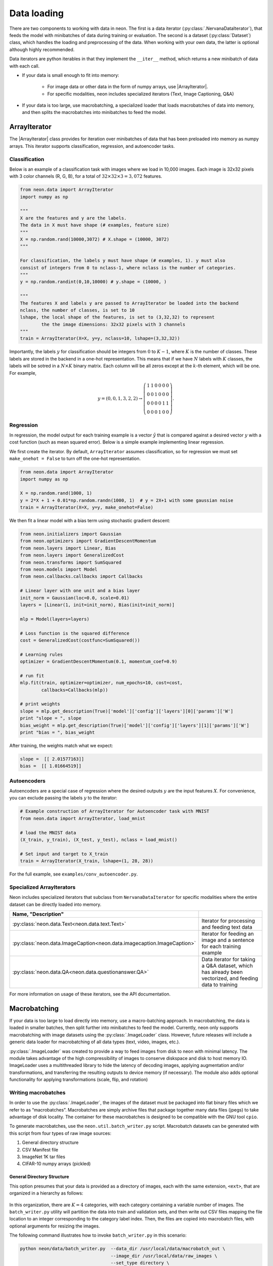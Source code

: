 Data loading
============

There are two components to working with data in neon. The first is a
data iterator (:py:class:`.NervanaDataIterator`), that feeds the model with
minibatches of data during training or evaluation. The second is a
dataset (:py:class:`Dataset`) class, which handles the loading and preprocessing
of the data. When working with your own data, the latter is optional
although highly recommended.

Data iterators are python iterables in that they implement the
``__iter__`` method, which returns a new minibatch of data with each
call.

* If your data is small enough to fit into memory:

    * For image data or other data in the form of numpy arrays, use |ArrayIterator|.
    * For specific modalities, neon includes specialized iterators (Text, Image Captioning, Q&A)

* If your data is too large, use macrobatching, a specialized loader that loads macrobatches of data into memory, and then splits the macrobatches into minibatches to feed the model.

ArrayIterator
-------------

The |ArrayIterator| class provides for iteration over
minibatches of data that has been preloaded into memory as numpy arrays.
This iterator supports classification, regression, and autoencoder
tasks.

Classification
~~~~~~~~~~~~~~

Below is an example of a classification task with images where we load
in 10,000 images. Each image is 32x32 pixels with 3 color channels (R,
G, B), for a total of :math:`32\times32\times3=3,072` features.

.. code-block:: python

    from neon.data import ArrayIterator
    import numpy as np

    """
    X are the features and y are the labels.
    The data in X must have shape (# examples, feature size)
    """
    X = np.random.rand(10000,3072) # X.shape = (10000, 3072)
    """

    For classification, the labels y must have shape (# examples, 1). y must also
    consist of integers from 0 to nclass-1, where nclass is the number of categories.
    """
    y = np.random.randint(0,10,10000) # y.shape = (10000, )

    """
    The features X and labels y are passed to ArrayIterator be loaded into the backend
    nclass, the number of classes, is set to 10
    lshape, the local shape of the features, is set to (3,32,32) to represent
            the the image dimensions: 32x32 pixels with 3 channels
    """
    train = ArrayIterator(X=X, y=y, nclass=10, lshape=(3,32,32))

Importantly, the labels :math:`y` for classification should be integers from :math:`0` to :math:`K-1`,  where
:math:`K` is the number of classes. These labels are stored in the backend in a one-hot representation. This means that if we have :math:`N` labels with :math:`K` classes, the labels will be sotred in a :math:`N \times K` binary matrix. Each column will be all zeros except at the :math:`k`-th element, which will be one. For example,

.. math::

   y = (0,0,1,3,2,2) \rightarrow \left( \begin{array}{cccccc}
   1 & 1 & 0 & 0 & 0 & 0\\
   0 & 0& 1 & 0 & 0 & 0 \\
   0 & 0& 0 & 0 & 1 & 1\\
   0 & 0& 0 & 1 & 0 & 0 \end{array}  \right).

Regression
~~~~~~~~~~

In regression, the model output for each training example is a vector :math:`\hat{y}` that is compared against a desired vector :math:`y` with a cost function (such as mean squared error). Below is a simple example implementing linear regression.

We first create the iterator. By default, ``ArrayIterator`` assumes
classification, so for regression we must set ``make_onehot = False`` to
turn off the one-hot representation.

.. code-block:: python

    from neon.data import ArrayIterator
    import numpy as np

    X = np.random.rand(1000, 1)
    y = 2*X + 1 + 0.01*np.random.randn(1000, 1)  # y = 2X+1 with some gaussian noise
    train = ArrayIterator(X=X, y=y, make_onehot=False)

We then fit a linear model with a bias term using stochastic gradient
descent:

.. code-block:: python

    from neon.initializers import Gaussian
    from neon.optimizers import GradientDescentMomentum
    from neon.layers import Linear, Bias
    from neon.layers import GeneralizedCost
    from neon.transforms import SumSquared
    from neon.models import Model
    from neon.callbacks.callbacks import Callbacks

    # Linear layer with one unit and a bias layer
    init_norm = Gaussian(loc=0.0, scale=0.01)
    layers = [Linear(1, init=init_norm), Bias(init=init_norm)]

    mlp = Model(layers=layers)

    # Loss function is the squared difference
    cost = GeneralizedCost(costfunc=SumSquared())

    # Learning rules
    optimizer = GradientDescentMomentum(0.1, momentum_coef=0.9)

    # run fit
    mlp.fit(train, optimizer=optimizer, num_epochs=10, cost=cost,
            callbacks=Callbacks(mlp))

    # print weights
    slope = mlp.get_description(True)['model']['config']['layers'][0]['params']['W']
    print "slope = ", slope
    bias_weight = mlp.get_description(True)['model']['config']['layers'][1]['params']['W']
    print "bias = ", bias_weight

After training, the weights match what we expect:

.. code-block:: python

    slope =  [[ 2.01577163]]
    bias =  [[ 1.01664519]]

Autoencoders
~~~~~~~~~~~~

Autoencoders are a special case of regression where the desired outputs :math:`y` are the input features :math:`X`. For convenience, you can exclude passing the labels :math:`y` to the iterator:

.. code-block:: python

    # Example construction of ArrayIterator for Autoencoder task with MNIST
    from neon.data import ArrayIterator, load_mnist

    # load the MNIST data
    (X_train, y_train), (X_test, y_test), nclass = load_mnist()

    # Set input and target to X_train
    train = ArrayIterator(X_train, lshape=(1, 28, 28))

For the full example, see ``examples/conv_autoencoder.py``.

Specialized ArrayIterators
~~~~~~~~~~~~~~~~~~~~~~~~~~

Neon includes specialized iterators that subclass from
``NervanaDataIterator`` for specific modalities where the entire dataset
can be directly loaded into memory.

.. csv-table::
   :header: "Name", "Description"
   :widths: 20, 40
   :escape: ~
   :delim: |

   :py:class:`neon.data.Text<neon.data.text.Text>` | Iterator for processing and feeding text data
   :py:class:`neon.data.ImageCaption<neon.data.imagecaption.ImageCaption>` | Iterator for feeding an image and a sentence for each training example
   :py:class:`neon.data.QA<neon.data.questionanswer.QA>` | Data iterator for taking a Q&A dataset, which has already been vectorized, and feeding data to training

For more information on usage of these iterators, see the API
documentation.

Macrobatching
-------------

If your data is too large to load directly into memory, use a
macro-batching approach. In macrobatching, the data is loaded in smaller
batches, then split further into minibatches to feed the model.
Currently, neon only supports macrobatching with image datasets using
the :py:class:`.ImageLoader` class. However, future releases will
include a generic data loader for macrobatching of all data types (text,
video, images, etc.).

:py:class:`.ImageLoader` was created to provide a way to feed images
from disk to neon with minimal latency. The module takes advantage of
the high compressibility of images to conserve diskspace and disk to
host memory IO. ImageLoader uses a multithreaded library to hide the
latency of decoding images, applying augmentation and/or
transformations, and transferring the resulting outputs to device memory
(if necessary). The module also adds optional functionality for applying
transformations (scale, flip, and rotation)

Writing macrobatches
~~~~~~~~~~~~~~~~~~~~

In order to use the :py:class:`.ImageLoader`, the images of the dataset
must be packaged into flat binary files which we refer to as
“macrobatches”. Macrobatches are simply archive files that package
together many data files (jpegs) to take advantage of disk locality. The
container for these macrobatches is designed to be compatible with the
GNU tool ``cpio``.

To generate macrobatches, use the ``neon.util.batch_writer.py`` script.
Macrobatch datasets can be generated with this script from four types of
raw image sources:

1. General directory structure

2. CSV Manifest file

3. ImageNet 1K tar files

4. CIFAR-10 numpy arrays (pickled)

General Directory Structure
^^^^^^^^^^^^^^^^^^^^^^^^^^^

This option presumes that your data is provided as a directory of
images, each with the same extension, ``<ext>``, that are organized in a
hierarchy as follows:

.. figure:: assets/image_loader_data_structure_v2.jpg

In this organization, there are :math:`K=4` categories, with each category containing a variable number of images.
The ``batch_writer.py`` utility will partition the data into train and
validation sets, and then write out CSV files mapping the file location
to an integer corresponding to the category label index. Then, the files
are copied into macrobatch files, with optional arguments for resizing
the images.

The following command illustrates how to invoke ``batch_writer.py`` in
this scenario:

.. code-block:: python

    python neon/data/batch_writer.py  --data_dir /usr/local/data/macrobatch_out \
                                      --image_dir /usr/local/data/raw_images \
                                      --set_type directory \
                                      --target_size 256 \
                                      --macro_size 5000 \
                                      --file_pattern "*.jpg"

In this command, the images will be loaded from
*/usr/local/data/raw_images* and the macrobatches written to
*/usr/local/data/macrobatch_out*. Images that are larger than the
``target_size=256`` will be scaled down (e.g. a 512x768 image will be
rescaled to 256x384, but a 128x128 will be untouched). Each macrobatch
will have at most ``macro_size=5000`` images.

CSV Manifest file
^^^^^^^^^^^^^^^^^

This user can provide training and validation *csv.gz* files, each
containing files and label indexes. The two required files are
*train_file.csv.gz* and *val_file.csv.gz*. They should each contain
one record per line, and be formatted as:

.. code-block:: bash

    <path_to_image_1>.<ext>,<label_1>
    <path_to_image_2>.<ext>,<label_2>
    ...
    <path_to_image_N>.<ext>,<label_N>

For example, the above images could be provided as:

.. code-block:: bash

    /image_dir/faces/naveen_rao.jpg, 0
    /image_dir/faces/arjun_bansal.jpg, 0
    /image_dir/faces/amir_khosrowshahi.jpg, 0
    /image_dir/fruits/apple.jpg, 1
    /image_dir/fruits/pear.jpg, 1
    /image_dir/animals/lion.jpg, 2
    /image_dir/animals/tiger.jpg, 2
    ...
    /image_dir/vehicles/toyota.jpg, 3

Note that the train file is not shuffled during batch creation, so the
user should take care to shuffle the lines when creating
*train_file.csv.gz*.

If the specified paths are not absolute (i.e. starts with ‘/’), then the
path will be assumed to be relative to the location of the csv file.

The batch writer can then be invoked by calling:

.. code-block:: bash

    python neon/data/batch_writer.py  --data_dir /usr/local/data/macrobatch_out \
                                      --image_dir /location/of/csv_files \
                                      --set_type csv

ImageNet 1K tar files
^^^^^^^^^^^^^^^^^^^^^

The Imagenet task is recognition task is described on the
`ILSVRC <http://www.image-net.org/challenges/LSVRC/>`__ website. The
1.3M training images, 50K validation images, and development kit are
provided as TAR archives. Because the images are organized in a way that
makes them unamenable to the generalized directory structure described
above, we provide some special handling to properly unpack the TARs and
correctly associate the category names to the integer labels. ImageNet
macrobatches can be created using the following command:

.. code-block:: bash

    python neon/data/batch_writer.py  --data_dir /usr/local/data/macrobatch_out \
                                      --image_dir /usr/local/data/I1K_tar_location \
                                      --set_type i1k

In this command, the ``file_pattern``, ``target_size``, and
``macro_size`` arguments are handled as defaults. The only difference
are the ``set_type`` argument and the ``image_dir`` argument. The
``image_dir`` should contain the three TAR files that are provided by
ILSVRC:

.. code-block:: bash

    ILSVRC2012_img_train.tar
    ILSVRC2012_img_val.tar
    ILSVRC2012_devkit_t12.tar.gz

Ensure that the disk where ``data_dir`` is located has sufficient space
to hold the resulting macrobatches as well as space for the unpacked
images (these can be deleted once the macrobatches have been written).
Since the dataset is relatively large, an SSD can greatly speed up the
batch writing process.

CIFAR-10 pickled numpy arrays
^^^^^^^^^^^^^^^^^^^^^^^^^^^^^

The CIFAR10 dataset is provided as a pickled set of numpy arrays
containing the uncompressed pixel buffers of each image. This dataset is
small enough to easily fit in host memory. However, the
|ArrayIterator| module does not allow for random flipping, cropping,
or shuffling. We therefore added the ability to write out CIFAR10 data
as macrobatches to work with :py:class:`.ImageLoader` :

.. code-block:: bash

    python neon/data/batch_writer.py  --data_dir /usr/local/data/macrobatch_out \
                                      --set_type cifar10 \
                                      --target_size 40

CIFAR10 images are 32x32, so if the ``target_size`` argument is omitted,
then the images will be written out as 32x32. However, in many
scenarios, one might wish to zero-pad the images so that random cropping
can be done without further reducing the feature map size. Setting
``target_size`` to the desired padded image size instructs the batch
writer to center the image in the target feature map size and pad the
border with the means of that image along each channel. See
``numpy.pad`` for more details.

Because CIFAR images are so small, we have found that JPEG encoding of
the images can negatively impact the accuracy of classification
algorithms, so in this case we use lossless PNG encoding as the format
to dump into the macrobatches.

Metafile
~~~~~~~~

A required metafile named ``macrobatch_meta`` is automatically generated
by ``batch_writer.py``. This file instructs :py:class:`.ImageLoader`  on how many
batches to consider. The metafile is a plain text file with a different
attribute for each line. As an example, the metafile for the Imagenet
dataset would look like this:

.. code-block:: bash

    train_start 0
    train_nrec 1281167
    val_start 257
    val_nrec 50000
    nclass 1000
    item_max_size 1845130
    label_size 4
    R_mean 104.412277
    G_mean 119.213318
    B_mean 126.806091

Each of these attributes is described below:

 * ``train_nrec`` and ``val_nrec`` are the number of records for the train and validation sets, respectively. ``train_start`` and ``val_start`` are the index of the macrobatch where each of those partitions start (e.g. ``macrobatch_0`` through ``macrobatch_256`` contain training images, while ``macrobatch_257`` onwards contain validation images)
 * ``nclass`` is the number of distinct categories
 * ``item_max_size`` is the size (in bytes) of the largest encoded jpeg file
 * ``label_size`` is the size (in bytes) of the label format (for an integer, 4 bytes)
 * ``R_mean``, ``G_mean``, ``B_mean`` are the pixel means for the red, green, and blue channels, respectively.

Loading Images from macrobatches
~~~~~~~~~~~~~~~~~~~~~~~~~~~~~~~~

Once macrobatches have been created, the :py:class:`.ImageLoader` module, which
is an iterable, can be instantiated to load images in a pipelined
fashion while applying several types of image transformations or
augmentations.

See the documentation of arguments to the ImageLoader constructor for
explanation of the possible configurations. Below are several example
invocations.

Examples
^^^^^^^^

In the below examples, each macrobatch of images can be any size and any
aspect ratio. The ImageLoader takes care of rescaling the image and
cropping a region of interest. In general, the ``do_transforms`` flag is
used to switch on or off random transformations en masse, so even if
arguments are provided that indicate some range over which random values
should be picked, setting ``do_transforms`` to ``False`` will override
those ranges.

We will assume that the macrobatches are in the */usr/local/data/batches*
directory for simplicity. Note that the default value of
``do_transforms`` is ``True``, but we provide it explicitly in the
examples for clarity.

1. Scale the original image so that its short side is 256 pixels,
   randomly perform a horizontal reflection, then crop a randomly
   selected 100x100 region from the result.

   .. code-block:: python

       train_set = ImageLoader(repo_dir='/usr/local/data/batches', set_name='train',
                           inner_size=100,
                           scale_range=256,
                           do_transforms=True)

2. Scale the original image so that its short side is 256 pixels, do not
   perform a horizontal reflection, then crop the center 100x100 region
   from the result.

   .. code-block:: python

       train_set = ImageLoader(repo_dir='/usr/local/data/batches', set_name='train',
                           inner_size=100,
                           scale_range=256,
                           do_transforms=False)  # Overrides flipping/random cropping

3. Randomly scale the original image so that the short side is between
   100 and 200 pixels, randomly perform a horizontal reflection, then
   crop a randomly selected 80x80 region from the result.

   .. code-block:: python

       train_set = ImageLoader(repo_dir='/usr/local/data/batches', set_name='train',
                           inner_size=80,
                           scale_range=(100, 200),
                           do_transforms=True)

4. Same as 3, but also randomly adjust the contrast to between 75% and
   125% of the original image.

   .. code-block:: python

       train_set = ImageLoader(repo_dir='/usr/local/data/batches', set_name='train',
                           inner_size=80,
                           scale_range=(100, 200),
                           contrast_range=(75, 125),
                           do_transforms=True)

5. Same as 4, but also shuffle the order of images returned.

   .. code-block:: python

       train_set = ImageLoader(repo_dir='/usr/local/data/batches', set_name='train',
                           inner_size=80,
                           scale_range=(100, 200),
                           contrast_range=(75, 125),
                           shuffle=True,
                           do_transforms=True)

6. Same as 5, but also randomly stretch the image horizontally or
   vertically (direction is also randomly determined) by a factor
   between 1 and 1.25.

   .. code-block:: python

       train_set = ImageLoader(repo_dir='/usr/local/data/batches', set_name='train',
                           inner_size=80,
                           scale_range=(100, 200),
                           contrast_range=(75, 125),
                           aspect_ratio=125,
                           shuffle=True,
                           do_transforms=True)

7. Scale the original image so that the short side is 100 pixels, do not
   perform a horizontal reflection, do not adjust contrast, crop the
   center 80x80 region from the resulting image, and do not shuffle the
   order in which images are returned

   .. code-block:: python

       train_set = ImageLoader(repo_dir='/usr/local/data/batches', set_name='train',
                           inner_size=80,
                           scale_range=(100, 200),
                           contrast_range=(75, 125),
                           shuffle=True,
                           do_transforms=False)  # Overrides all randomness

8. Force the original image to be scaled so that the entire image fits
   into a 100x100 region, regardless of aspect ratio distortion, and
   perform random horizontal reflections.

   .. code-block:: python

       train_set = ImageLoader(repo_dir='/usr/local/data/batches', set_name='train',
                           inner_size=100,
                           scale_range=0,  # Force scaling to match inner_size
                           do_transforms=True)

Typical setup for ImageNet
^^^^^^^^^^^^^^^^^^^^^^^^^^

Here is a typical setup for imagenet training. Randomly select a 224x224
crop of an image randomly scaled so that its shortest side is between
256 and 480, randomly flipped, shuffled. For testing, scale to various
scales and take the whole image so that convolutional inference can be
performed.

.. code-block:: python

    train_set = ImageLoader(repo_dir='/usr/local/data/batches', set_name='train',
                            inner_size=224,
                            scale_range=(256, 480),  # Force scaling to match inner_size
                            shuffle=True,
                            do_transforms=True)
    test256 = ImageLoader(repo_dir='/usr/local/data/batches', set_name='validation',
                          inner_size=256,
                          scale_range=0,  # Force scaling to match inner_size
                          do_transforms=False)
    test384 = ImageLoader(repo_dir='/usr/local/data/batches', set_name='validation',
                          inner_size=384,
                          scale_range=0,  # Force scaling to match inner_size
                          do_transforms=False)

.. |ArrayIterator| replace:: :py:class:`.ArrayIterator`
